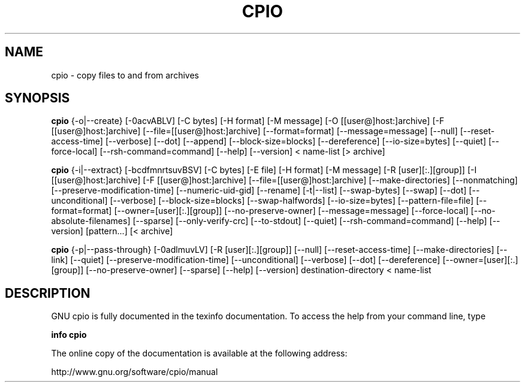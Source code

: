 .\" This file is part of GNU cpio. -*- nroff -*-
.\" Copyright 2014 Free Software Foundation, Inc.
.\"
.\" GNU cpio is free software; you can redistribute it and/or modify
.\" it under the terms of the GNU General Public License as published by
.\" the Free Software Foundation; either version 3 of the License, or
.\" (at your option) any later version.
.\"
.\" GNU cpio is distributed in the hope that it will be useful,
.\" but WITHOUT ANY WARRANTY; without even the implied warranty of
.\" MERCHANTABILITY or FITNESS FOR A PARTICULAR PURPOSE.  See the
.\" GNU General Public License for more details.
.\"
.\" You should have received a copy of the GNU General Public License
.\" along with GNU cpio.  If not, see <http://www.gnu.org/licenses/>.
.TH CPIO 1 "January 28, 2014" "CPIO" "GNU CPIO"
.SH NAME
cpio \- copy files to and from archives
.SH SYNOPSIS
.B cpio
{\-o|\-\-create} [\-0acvABLV] [\-C bytes] [\-H format] [\-M message]
[\-O [[user@]host:]archive] [\-F [[user@]host:]archive]
[\-\-file=[[user@]host:]archive] [\-\-format=format] [\-\-message=message]
[\-\-null] [\-\-reset-access-time] [\-\-verbose] [\-\-dot] [\-\-append]
[\-\-block-size=blocks] [\-\-dereference] [\-\-io-size=bytes] [\-\-quiet]
[\-\-force\-local] [\-\-rsh-command=command] [\-\-help] [\-\-version]
< name-list [> archive]

.B cpio
{\-i|\-\-extract} [\-bcdfmnrtsuvBSV] [\-C bytes] [\-E file] [\-H format]
[\-M message] [\-R [user][:.][group]] [\-I [[user@]host:]archive]
[\-F [[user@]host:]archive] [\-\-file=[[user@]host:]archive]
[\-\-make-directories] [\-\-nonmatching] [\-\-preserve-modification-time]
[\-\-numeric-uid-gid] [\-\-rename] [\-t|\-\-list] [\-\-swap-bytes] [\-\-swap] [\-\-dot]
[\-\-unconditional] [\-\-verbose] [\-\-block-size=blocks] [\-\-swap-halfwords]
[\-\-io-size=bytes] [\-\-pattern-file=file] [\-\-format=format]
[\-\-owner=[user][:.][group]] [\-\-no-preserve-owner] [\-\-message=message]
[\-\-force\-local] [\-\-no\-absolute\-filenames] [\-\-sparse]
[\-\-only\-verify\-crc] [\-\-to\-stdout] [\-\-quiet] [\-\-rsh-command=command]
[\-\-help] [\-\-version] [pattern...] [< archive]

.B cpio
{\-p|\-\-pass-through} [\-0adlmuvLV] [\-R [user][:.][group]]
[\-\-null] [\-\-reset-access-time] [\-\-make-directories] [\-\-link] [\-\-quiet]
[\-\-preserve-modification-time] [\-\-unconditional] [\-\-verbose] [\-\-dot]
[\-\-dereference] [\-\-owner=[user][:.][group]] [\-\-no-preserve-owner]
[\-\-sparse] [\-\-help] [\-\-version] destination-directory < name-list
.SH DESCRIPTION
GNU cpio is fully documented in the texinfo documentation. To access the
help from your command line, type
.PP
\fBinfo cpio
.PP
The online copy of the documentation is available at the following address:
.PP
http://www.gnu.org/software/cpio/manual
